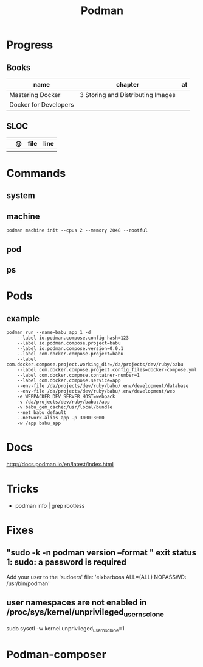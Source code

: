 #+TITLE: Podman

* Progress
** Books
| name                  | chapter                           | at |
|-----------------------+-----------------------------------+----|
| Mastering Docker      | 3 Storing and Distributing Images |    |
| Docker for Developers |                                   |    |
** SLOC
|   | @ | file | line |
|---+---+------+------|
|   |   |      |      |
* Commands
** system
** machine
#+begin_src shell
podman machine init --cpus 2 --memory 2048 --rootful
#+end_src
** pod
** ps

* Pods
** example
#+begin_src shell
podman run --name=babu_app_1 -d
    --label io.podman.compose.config-hash=123
    --label io.podman.compose.project=babu
    --label io.podman.compose.version=0.0.1
    --label com.docker.compose.project=babu
    --label com.docker.compose.project.working_dir=/da/projects/dev/ruby/babu
    --label com.docker.compose.project.config_files=docker-compose.yml
    --label com.docker.compose.container-number=1
    --label com.docker.compose.service=app
    --env-file /da/projects/dev/ruby/babu/.env/development/database
    --env-file /da/projects/dev/ruby/babu/.env/development/web
    -e WEBPACKER_DEV_SERVER_HOST=webpack
    -v /da/projects/dev/ruby/babu:/app
    -v babu_gem_cache:/usr/local/bundle
    --net babu_default
    --network-alias app -p 3000:3000
    -w /app babu_app
#+end_src
* Docs
http://docs.podman.io/en/latest/index.html
* Tricks
   - podman info | grep rootless
* Fixes
** "sudo -k -n podman version --format " exit status 1: sudo: a password is required
    Add your user to the 'sudoers' file: 'elxbarbosa ALL=(ALL) NOPASSWD: /usr/bin/podman'
** user namespaces are not enabled in /proc/sys/kernel/unprivileged_userns_clone
    sudo sysctl -w kernel.unprivileged_userns_clone=1
* Podman-composer
